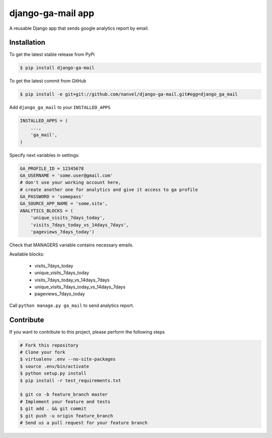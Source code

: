 django-ga-mail app
==================

A reusable Django app that sends google analytics report by email.

Installation
------------

To get the latest stable release from PyPi

.. code-block:: bash

    $ pip install django-ga-mail

To get the latest commit from GitHub

.. code-block:: bash

    $ pip install -e git+git://github.com/nanvel/django-ga-mail.git#egg=django_ga_mail

Add ``django_ga_mail`` to your ``INSTALLED_APPS``

.. code-block:: python

    INSTALLED_APPS = (
        ...,
        'ga_mail',
    )

Specify next variables in settings:

.. code-block:: python

    GA_PROFILE_ID = 12345678
    GA_USERNAME = 'some.user@gmail.com'
    # don't use your working account here,
    # create another one for analytics and give it access to ga profile
    GA_PASSWORD = 'somepass'
    GA_SOURCE_APP_NAME = 'some.site',
    ANALYTICS_BLOCKS = (
        'unique_visits_7days_today',
        'visits_7days_today_vs_14days_7days',
        'pageviews_7days_today')

Check that MANAGERS variable contains necessary emails.

Available blocks:

    - visits_7days_today
    - unique_visits_7days_today
    - visits_7days_today_vs_14days_7days
    - unique_visits_7days_today_vs_14days_7days
    - pageviews_7days_today

Call ``python manage.py ga_mail`` to send analytics report.


Contribute
----------

If you want to contribute to this project, please perform the following steps

.. code-block:: bash

    # Fork this repository
    # Clone your fork
    $ virtualenv .env --no-site-packages
    $ source .env/bin/activate
    $ python setup.py install
    $ pip install -r test_requirements.txt

    $ git co -b feature_branch master
    # Implement your feature and tests
    $ git add . && git commit
    $ git push -u origin feature_branch
    # Send us a pull request for your feature branch
